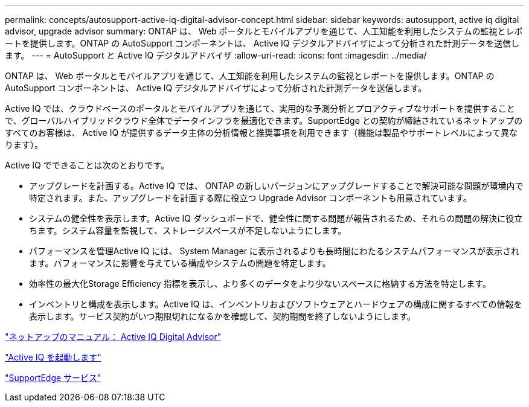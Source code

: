 ---
permalink: concepts/autosupport-active-iq-digital-advisor-concept.html 
sidebar: sidebar 
keywords: autosupport, active iq digital advisor, upgrade advisor 
summary: ONTAP は、 Web ポータルとモバイルアプリを通じて、人工知能を利用したシステムの監視とレポートを提供します。ONTAP の AutoSupport コンポーネントは、 Active IQ デジタルアドバイザによって分析された計測データを送信します。 
---
= AutoSupport と Active IQ デジタルアドバイザ
:allow-uri-read: 
:icons: font
:imagesdir: ../media/


[role="lead"]
ONTAP は、 Web ポータルとモバイルアプリを通じて、人工知能を利用したシステムの監視とレポートを提供します。ONTAP の AutoSupport コンポーネントは、 Active IQ デジタルアドバイザによって分析された計測データを送信します。

Active IQ では、クラウドベースのポータルとモバイルアプリを通じて、実用的な予測分析とプロアクティブなサポートを提供することで、グローバルハイブリッドクラウド全体でデータインフラを最適化できます。SupportEdge との契約が締結されているネットアップのすべてのお客様は、 Active IQ が提供するデータ主体の分析情報と推奨事項を利用できます（機能は製品やサポートレベルによって異なります）。

Active IQ でできることは次のとおりです。

* アップグレードを計画する。Active IQ では、 ONTAP の新しいバージョンにアップグレードすることで解決可能な問題が環境内で特定されます。また、アップグレードを計画する際に役立つ Upgrade Advisor コンポーネントも用意されています。
* システムの健全性を表示します。Active IQ ダッシュボードで、健全性に関する問題が報告されるため、それらの問題の解決に役立ちます。システム容量を監視して、ストレージスペースが不足しないようにします。
* パフォーマンスを管理Active IQ には、 System Manager に表示されるよりも長時間にわたるシステムパフォーマンスが表示されます。パフォーマンスに影響を与えている構成やシステムの問題を特定します。
* 効率性の最大化Storage Efficiency 指標を表示し、より多くのデータをより少ないスペースに格納する方法を特定します。
* インベントリと構成を表示します。Active IQ は、インベントリおよびソフトウェアとハードウェアの構成に関するすべての情報を表示します。サービス契約がいつ期限切れになるかを確認して、契約期間を終了しないようにします。


https://docs.netapp.com/us-en/active-iq/["ネットアップのマニュアル： Active IQ Digital Advisor"]

https://aiq.netapp.com/custom-dashboard/search["Active IQ を起動します"]

https://www.netapp.com/us/services/support-edge.aspx["SupportEdge サービス"]
